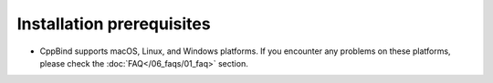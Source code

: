 Installation prerequisites
==========================

- CppBind supports macOS, Linux, and Windows platforms. If you encounter any problems on these platforms, please check the :doc:`FAQ</06_faqs/01_faq>` section.
